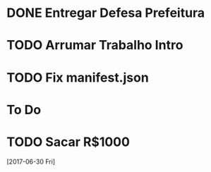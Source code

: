 #+TODO: TODO IN-PROGRESS | DONE

* DONE Entregar Defesa Prefeitura
  DEADLINE: <2017-07-06 Thu>
* TODO Arrumar Trabalho Intro
  DEADLINE: <2017-06-28 Thu>
* TODO Fix manifest.json
* To Do
* TODO Sacar R$1000
 [2017-06-30 Fri]
